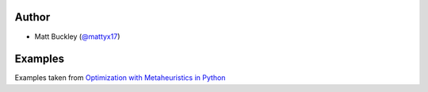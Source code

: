 Author
======

* Matt Buckley (`@mattyx17`_)

.. _`@mattyx17`: https://github.com/mattyx17


Examples
========

Examples taken from `Optimization with Metaheuristics in Python`_

.. _`Optimization with Metaheuristics in Python`: https://www.udemy.com/optimization-with-metaheuristics/
